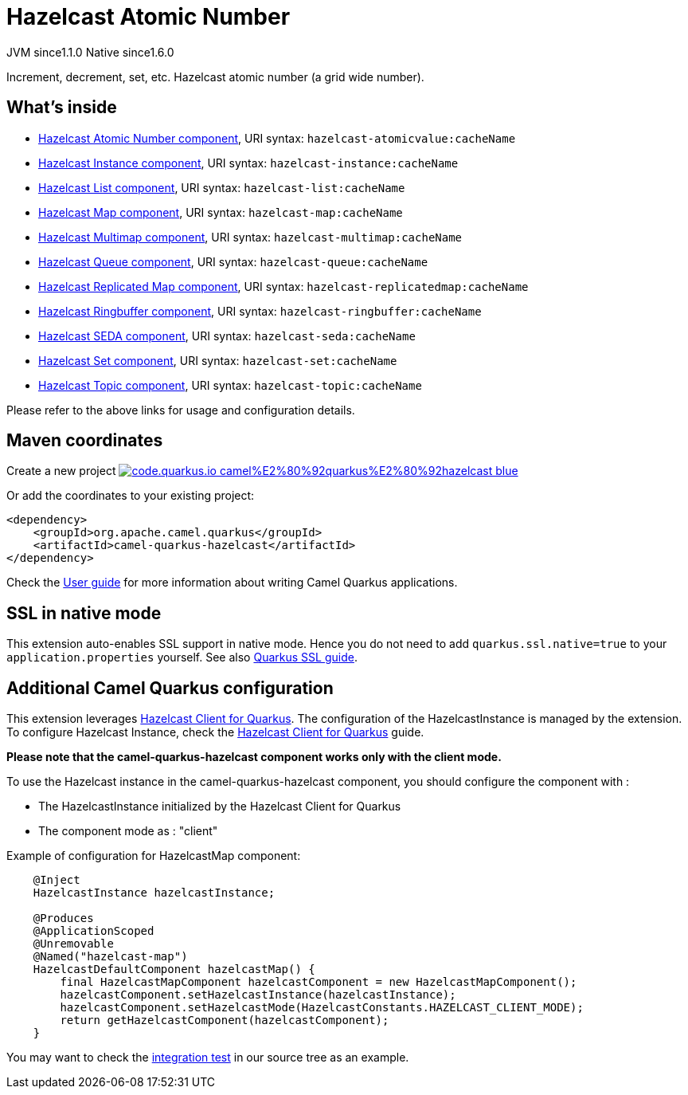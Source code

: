 // Do not edit directly!
// This file was generated by camel-quarkus-maven-plugin:update-extension-doc-page
= Hazelcast Atomic Number
:linkattrs:
:cq-artifact-id: camel-quarkus-hazelcast
:cq-native-supported: true
:cq-status: Stable
:cq-status-deprecation: Stable
:cq-description: Increment, decrement, set, etc. Hazelcast atomic number (a grid wide number).
:cq-deprecated: false
:cq-jvm-since: 1.1.0
:cq-native-since: 1.6.0

[.badges]
[.badge-key]##JVM since##[.badge-supported]##1.1.0## [.badge-key]##Native since##[.badge-supported]##1.6.0##

Increment, decrement, set, etc. Hazelcast atomic number (a grid wide number).

== What's inside

* xref:{cq-camel-components}::hazelcast-atomicvalue-component.adoc[Hazelcast Atomic Number component], URI syntax: `hazelcast-atomicvalue:cacheName`
* xref:{cq-camel-components}::hazelcast-instance-component.adoc[Hazelcast Instance component], URI syntax: `hazelcast-instance:cacheName`
* xref:{cq-camel-components}::hazelcast-list-component.adoc[Hazelcast List component], URI syntax: `hazelcast-list:cacheName`
* xref:{cq-camel-components}::hazelcast-map-component.adoc[Hazelcast Map component], URI syntax: `hazelcast-map:cacheName`
* xref:{cq-camel-components}::hazelcast-multimap-component.adoc[Hazelcast Multimap component], URI syntax: `hazelcast-multimap:cacheName`
* xref:{cq-camel-components}::hazelcast-queue-component.adoc[Hazelcast Queue component], URI syntax: `hazelcast-queue:cacheName`
* xref:{cq-camel-components}::hazelcast-replicatedmap-component.adoc[Hazelcast Replicated Map component], URI syntax: `hazelcast-replicatedmap:cacheName`
* xref:{cq-camel-components}::hazelcast-ringbuffer-component.adoc[Hazelcast Ringbuffer component], URI syntax: `hazelcast-ringbuffer:cacheName`
* xref:{cq-camel-components}::hazelcast-seda-component.adoc[Hazelcast SEDA component], URI syntax: `hazelcast-seda:cacheName`
* xref:{cq-camel-components}::hazelcast-set-component.adoc[Hazelcast Set component], URI syntax: `hazelcast-set:cacheName`
* xref:{cq-camel-components}::hazelcast-topic-component.adoc[Hazelcast Topic component], URI syntax: `hazelcast-topic:cacheName`

Please refer to the above links for usage and configuration details.

== Maven coordinates

Create a new project image:https://img.shields.io/badge/code.quarkus.io-camel%E2%80%92quarkus%E2%80%92hazelcast-blue.svg?logo=quarkus&logoColor=white&labelColor=3678db&color=e97826[link="https://code.quarkus.io/?extension-search=camel-quarkus-hazelcast", window="_blank"]

Or add the coordinates to your existing project:

[source,xml]
----
<dependency>
    <groupId>org.apache.camel.quarkus</groupId>
    <artifactId>camel-quarkus-hazelcast</artifactId>
</dependency>
----

Check the xref:user-guide/index.adoc[User guide] for more information about writing Camel Quarkus applications.

== SSL in native mode

This extension auto-enables SSL support in native mode. Hence you do not need to add
`quarkus.ssl.native=true` to your `application.properties` yourself. See also
https://quarkus.io/guides/native-and-ssl[Quarkus SSL guide].

== Additional Camel Quarkus configuration

This extension leverages https://github.com/hazelcast/quarkus-hazelcast-client[Hazelcast Client for Quarkus]. The configuration of the HazelcastInstance is managed by the extension. To configure Hazelcast Instance, check the https://github.com/hazelcast/quarkus-hazelcast-client[Hazelcast Client for Quarkus] guide.

*Please note that the camel-quarkus-hazelcast component works only with the client mode.*

To use the Hazelcast instance in the camel-quarkus-hazelcast component, you should configure the component with :

* The HazelcastInstance initialized by the Hazelcast Client for Quarkus
* The component mode as : "client"

Example of configuration for HazelcastMap component:

[source,java]
----
    @Inject
    HazelcastInstance hazelcastInstance;

    @Produces
    @ApplicationScoped
    @Unremovable
    @Named("hazelcast-map")
    HazelcastDefaultComponent hazelcastMap() {
        final HazelcastMapComponent hazelcastComponent = new HazelcastMapComponent();
        hazelcastComponent.setHazelcastInstance(hazelcastInstance);
        hazelcastComponent.setHazelcastMode(HazelcastConstants.HAZELCAST_CLIENT_MODE);
        return getHazelcastComponent(hazelcastComponent);
    }
----

You may want to check the https://github.com/apache/camel-quarkus/tree/main/integration-tests/hazelcast[integration test]
in our source tree as an example.

